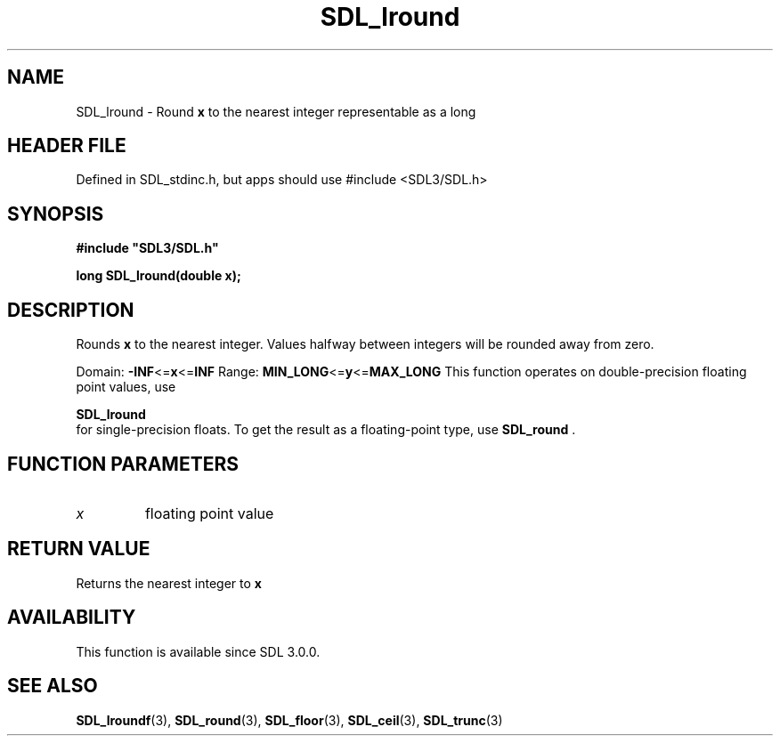 .\" This manpage content is licensed under Creative Commons
.\"  Attribution 4.0 International (CC BY 4.0)
.\"   https://creativecommons.org/licenses/by/4.0/
.\" This manpage was generated from SDL's wiki page for SDL_lround:
.\"   https://wiki.libsdl.org/SDL_lround
.\" Generated with SDL/build-scripts/wikiheaders.pl
.\"  revision SDL-3.1.1-no-vcs
.\" Please report issues in this manpage's content at:
.\"   https://github.com/libsdl-org/sdlwiki/issues/new
.\" Please report issues in the generation of this manpage from the wiki at:
.\"   https://github.com/libsdl-org/SDL/issues/new?title=Misgenerated%20manpage%20for%20SDL_lround
.\" SDL can be found at https://libsdl.org/
.de URL
\$2 \(laURL: \$1 \(ra\$3
..
.if \n[.g] .mso www.tmac
.TH SDL_lround 3 "SDL 3.1.1" "SDL" "SDL3 FUNCTIONS"
.SH NAME
SDL_lround \- Round
.BR x
to the nearest integer representable as a long
.SH HEADER FILE
Defined in SDL_stdinc\[char46]h, but apps should use #include <SDL3/SDL\[char46]h>

.SH SYNOPSIS
.nf
.B #include \(dqSDL3/SDL.h\(dq
.PP
.BI "long SDL_lround(double x);
.fi
.SH DESCRIPTION
Rounds
.BR x
to the nearest integer\[char46] Values halfway between integers will be
rounded away from zero\[char46]

Domain:
.BR -INF <= x <= INF
Range:
.BR MIN_LONG <= y <= MAX_LONG
This function operates on double-precision floating point values, use

.BR SDL_lround
 for single-precision floats\[char46] To get the result as
a floating-point type, use 
.BR SDL_round
\[char46]

.SH FUNCTION PARAMETERS
.TP
.I x
floating point value
.SH RETURN VALUE
Returns the nearest integer to
.BR x

.SH AVAILABILITY
This function is available since SDL 3\[char46]0\[char46]0\[char46]

.SH SEE ALSO
.BR SDL_lroundf (3),
.BR SDL_round (3),
.BR SDL_floor (3),
.BR SDL_ceil (3),
.BR SDL_trunc (3)
